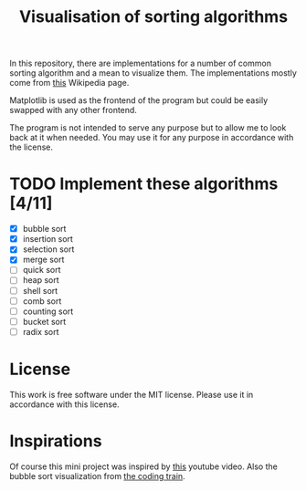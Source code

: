 #+TITLE: Visualisation of sorting algorithms

In this repository, there are implementations for a number of common
sorting algorithm and a mean to visualize them. The implementations
mostly come from [[https://en.wikipedia.org/wiki/Sorting_algorithm][this]] Wikipedia page.

Matplotlib is used as the frontend of the program but could be easily
swapped with any other frontend.

The program is not intended to serve any purpose but to allow me to
look back at it when needed. You may use it for any purpose in
accordance with the license.

* TODO Implement these algorithms [4/11]

- [X] bubble sort
- [X] insertion sort
- [X] selection sort
- [X] merge sort
- [ ] quick sort
- [ ] heap sort
- [ ] shell sort
- [ ] comb sort
- [ ] counting sort
- [ ] bucket sort
- [ ] radix sort

* License

This work is free software under the MIT license. Please use it in
accordance with this license.

* Inspirations

Of course this mini project was inspired by [[https://www.youtube.com/watch?v=kPRA0W1kECg][this]] youtube video. Also
the bubble sort visualization from [[https://thecodingtrain.com/CodingChallenges/114-bubble-sort.html][the coding train]].
